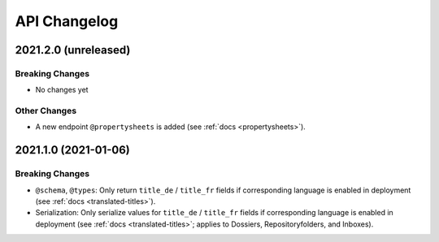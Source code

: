 .. _api-changelog:

API Changelog
=============


2021.2.0 (unreleased)
---------------------

Breaking Changes
^^^^^^^^^^^^^^^^

- No changes yet


Other Changes
^^^^^^^^^^^^^

- A new endpoint ``@propertysheets`` is added (see :ref:`docs <propertysheets>`).


2021.1.0 (2021-01-06)
---------------------

Breaking Changes
^^^^^^^^^^^^^^^^

- ``@schema``, ``@types``: Only return ``title_de`` / ``title_fr`` fields if corresponding language is enabled in deployment (see :ref:`docs <translated-titles>`).

- Serialization: Only serialize values for ``title_de`` / ``title_fr`` fields if corresponding language is enabled in deployment (see :ref:`docs <translated-titles>`; applies to Dossiers, Repositoryfolders, and Inboxes).

.. disqus::
